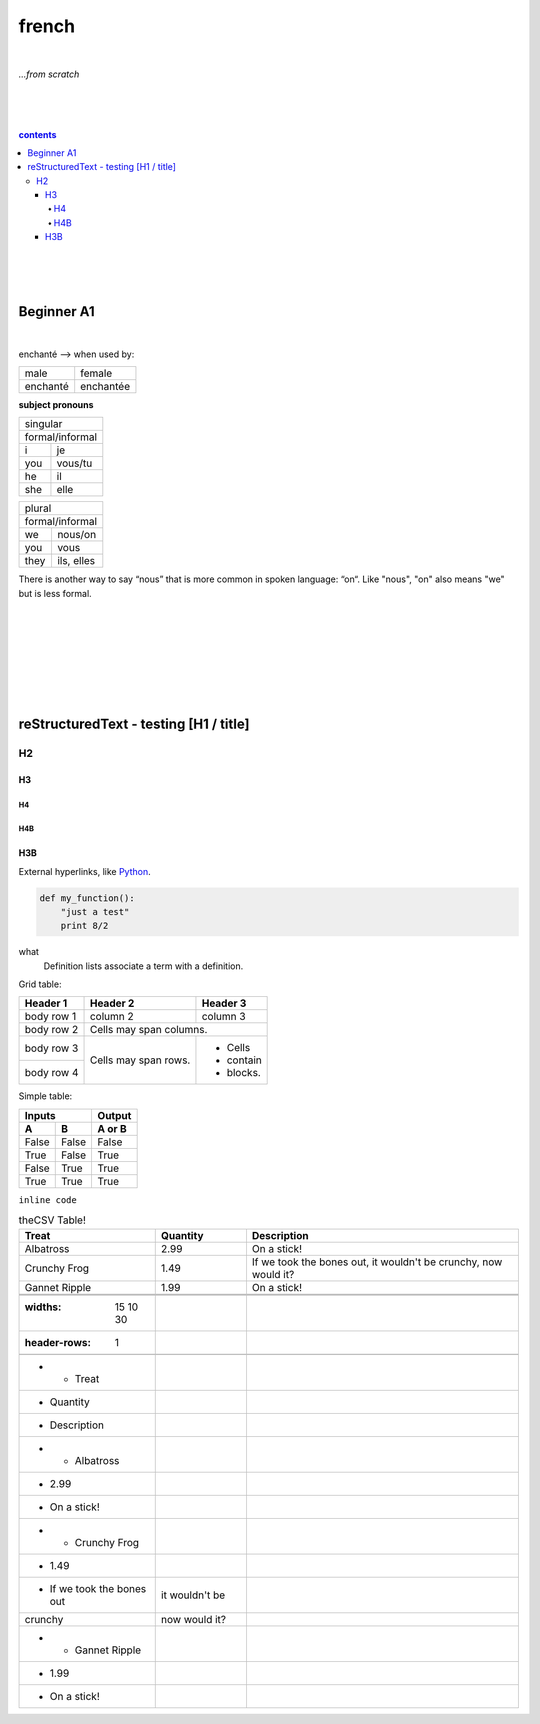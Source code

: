 **french**
----
|
*...from scratch*

|
|
|
.. comment --> depth describes headings level inclusion
.. contents:: contents
   :depth: 10
   

|
|
|

Beginner A1
============
|
enchanté --> when used by:

+------------+------------+
| male       | female     |
+------------+------------+
| enchanté   | enchantée  |
+------------+------------+

**subject pronouns** 

+-----------------------------+
| singular                    |
+-----------------------------+
|            | formal/informal| 
+------------+----------------+
| i          | je             |           
+------------+----------------+
| you        | vous/tu        |           
+------------+----------------+
| he         | il             |           
+------------+----------------+
| she        | elle           |           
+------------+----------------+

+-----------------------------+
| plural                      |
+-----------------------------+
|            | formal/informal| 
+------------+----------------+
| we         | nous/on        |           
+------------+----------------+
| you        | vous           |           
+------------+----------------+
| they       | ils, elles     |           
+------------+----------------+



There is another way to say “nous” that is more common in spoken language: “on“. Like "nous", "on" also means "we" but is less formal. 

|
|
|
|
|
|
|

reStructuredText - testing [H1 / title]
================================
*****
H2
*****
H3
########
H4
**********************
H4B
**********************
H3B
########


External hyperlinks, like Python_.

.. _Python: http://www.python.org/ 


.. code:: python

  def my_function():
      "just a test"
      print 8/2


.. code:: html
    <h1>code block example</h1>


what
  Definition lists associate a term with
  a definition.


Grid table:

+------------+------------+-----------+
| Header 1   | Header 2   | Header 3  |
+============+============+===========+
| body row 1 | column 2   | column 3  |
+------------+------------+-----------+
| body row 2 | Cells may span columns.|
+------------+------------+-----------+
| body row 3 | Cells may  | - Cells   |
+------------+ span rows. | - contain |
| body row 4 |            | - blocks. |
+------------+------------+-----------+



Simple table:

=====  =====  ======
   Inputs     Output
------------  ------
  A      B    A or B
=====  =====  ======
False  False  False
True   False  True
False  True   True
True   True   True
=====  =====  ======
  
``inline code``


.. csv-table:: theCSV Table!
   :header: "Treat", "Quantity", "Description"
   :widths: 15, 10, 30

   "Albatross", 2.99, "On a stick!"
   "Crunchy Frog", 1.49, "If we took the bones out, it wouldn't be
   crunchy, now would it?"
   "Gannet Ripple", 1.99, "On a stick!"
   
   .. list-table:: The list table!
   :widths: 15 10 30
   :header-rows: 1

   * - Treat
     - Quantity
     - Description
   * - Albatross
     - 2.99
     - On a stick!
   * - Crunchy Frog
     - 1.49
     - If we took the bones out, it wouldn't be
       crunchy, now would it?
   * - Gannet Ripple
     - 1.99
     - On a stick!

